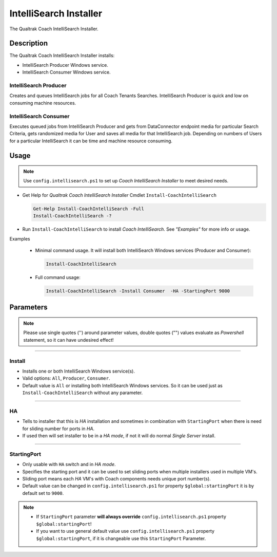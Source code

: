 IntelliSearch Installer
=======================

The Qualtrak Coach IntelliSearch Installer.

Description
-----------

The Qualtrak Coach IntelliSearch Installer installs:

- IntelliSearch Producer Windows service.
- IntelliSearch Consumer Windows service.

IntelliSearch Producer
......................

Creates and queues IntelliSearch jobs for all Coach Tenants Searches.
IntelliSearch Producer is quick and low on consuming machine resources.

IntelliSearch Consumer
......................

Executes queued jobs from IntelliSearch Producer and gets from DataConnector endpoint media for particular Search Criteria, gets randomized media for User and saves all media for that IntelliSearch job.
Depending on numbers of Users for a particular IntelliSearch it can be time and machine resource consuming.

Usage
-----

.. note::
  Use ``config.intellisearch.ps1`` to set up *Coach IntelliSearch Installer* to meet desired needs.


- Get Help for *Qualtrak Coach IntelliSearch Installer* Cmdlet ``Install-CoachIntelliSearch``

  .. code-block:: powershell

  		Get-Help Install-CoachIntelliSearch -Full
  		Install-CoachIntelliSearch -?

* Run ``Install-CoachIntelliSearch`` to install *Coach IntelliSearch*. See *"Examples"* for more info or usage.

Examples

  - Minimal command usage. It will install both IntelliSearch Windows services (Producer and Consumer):

    .. code-block:: powershell

    	Install-CoachIntelliSearch

  - Full command usage:

    .. code-block:: powershell

      Install-CoachIntelliSearch -Install Consumer  -HA -StartingPort 9000


Parameters
----------

.. note::
  Please use single quotes ('') around parameter values, double quotes ("") values evaluate as *Powershell* statement, so it can have undesired effect!

-------

Install
.......

- Installs one or both IntelliSearch Windows service(s).
- Valid options: ``All``, ``Producer``, ``Consumer``.
- Default value is ``All`` or installing both IntelliSearch Windows services. So it can be used just as ``Install-CoachIntelliSearch`` without any parameter.


-------

HA
..

- Tells to installer that this is *HA* installation and sometimes in combination with ``StartingPort`` when there is need for sliding number for ports in *HA*.
- If used then will set installer to be in a *HA mode*, if not it will do normal *Single Server* install.

-------

StartingPort
............

- Only usable with ``HA`` switch and in *HA mode*.
- Specifies the starting port and it can be used to set sliding ports when multiple installers used in multiple VM's.
- Sliding port means each *HA* VM's with Coach components needs unique port number(s).
- Default value can be changed in ``config.intellisearch.ps1`` for property ``$global:startingPort`` it is by default set to ``9000``.

.. note::

  - If ``StartingPort`` parameter **will always override** ``config.intellisearch.ps1`` property ``$global:startingPort``!
  - If you want to use general default value use ``config.intellisearch.ps1`` property ``$global:startingPort``, if it is changeable use this ``StartingPort`` Parameter.
